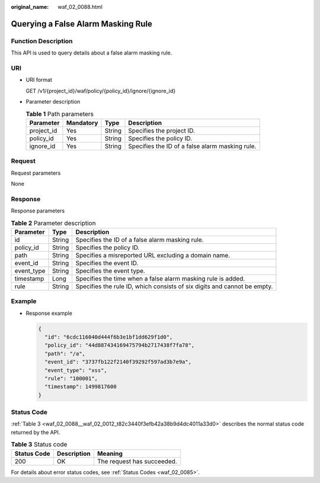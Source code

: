 :original_name: waf_02_0088.html

.. _waf_02_0088:

Querying a False Alarm Masking Rule
===================================

Function Description
--------------------

This API is used to query details about a false alarm masking rule.

URI
---

-  URI format

   GET /v1/{project_id}/waf/policy/{policy_id}/ignore/{ignore_id}

-  Parameter description

   .. table:: **Table 1** Path parameters

      +------------+-----------+--------+-------------------------------------------------+
      | Parameter  | Mandatory | Type   | Description                                     |
      +============+===========+========+=================================================+
      | project_id | Yes       | String | Specifies the project ID.                       |
      +------------+-----------+--------+-------------------------------------------------+
      | policy_id  | Yes       | String | Specifies the policy ID.                        |
      +------------+-----------+--------+-------------------------------------------------+
      | ignore_id  | Yes       | String | Specifies the ID of a false alarm masking rule. |
      +------------+-----------+--------+-------------------------------------------------+

Request
-------

Request parameters

None

Response
--------

Response parameters

.. table:: **Table 2** Parameter description

   +------------+--------+--------------------------------------------------------------------------+
   | Parameter  | Type   | Description                                                              |
   +============+========+==========================================================================+
   | id         | String | Specifies the ID of a false alarm masking rule.                          |
   +------------+--------+--------------------------------------------------------------------------+
   | policy_id  | String | Specifies the policy ID.                                                 |
   +------------+--------+--------------------------------------------------------------------------+
   | path       | String | Specifies a misreported URL excluding a domain name.                     |
   +------------+--------+--------------------------------------------------------------------------+
   | event_id   | String | Specifies the event ID.                                                  |
   +------------+--------+--------------------------------------------------------------------------+
   | event_type | String | Specifies the event type.                                                |
   +------------+--------+--------------------------------------------------------------------------+
   | timestamp  | Long   | Specifies the time when a false alarm masking rule is added.             |
   +------------+--------+--------------------------------------------------------------------------+
   | rule       | String | Specifies the rule ID, which consists of six digits and cannot be empty. |
   +------------+--------+--------------------------------------------------------------------------+

Example
-------

-  Response example

   .. code-block::

      {
        "id": "6cdc116040d444f6b3e1bf1dd629f1d0",
        "policy_id": "44d887434169475794b2717438f7fa78",
        "path": "/a",
        "event_id": "3737fb122f2140f39292f597ad3b7e9a",
        "event_type": "xss",
        "rule": "100001",
        "timestamp": 1499817600
      }

Status Code
-----------

:ref:`Table 3 <waf_02_0088__waf_02_0012_t82c3440f3efb42a38b9d4dc4011a33d0>` describes the normal status code returned by the API.

.. _waf_02_0088__waf_02_0012_t82c3440f3efb42a38b9d4dc4011a33d0:

.. table:: **Table 3** Status code

   =========== =========== ==========================
   Status Code Description Meaning
   =========== =========== ==========================
   200         OK          The request has succeeded.
   =========== =========== ==========================

For details about error status codes, see :ref:`Status Codes <waf_02_0085>`.
